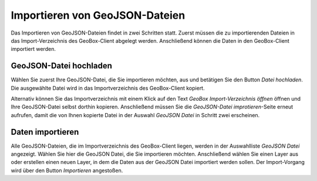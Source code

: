 Importieren von GeoJSON-Dateien
-------------------------------

Das Importieren von GeoJSON-Dateien findet in zwei Schritten statt. Zuerst müssen die zu importierenden Dateien in das Import-Verzeichnis des GeoBox-Client abgelegt werden. Anschließend können die Daten in den GeoBox-Client importiert werden.

GeoJSON-Datei hochladen
'''''''''''''''''''''''

Wählen Sie zuerst Ihre GeoJSON-Datei, die Sie importieren möchten, aus und betätigen Sie den Button `Datei hochladen`. Die ausgewählte Datei wird in das Importverzeichnis des GeoBox-Client kopiert.

Alternativ können Sie das Importverzeichnis mit einem Klick auf den Text `GeoBox Import-Verzeichnis öffnen` öffnen und Ihre GeoJSON-Datei selbst dorthin kopieren. Anschließend müssen Sie die `GeoJSON-Datei improtieren`-Seite erneut aufrufen, damit die von Ihnen kopierte Datei in der Auswahl `GeoJSON Datei` in Schritt zwei erscheinen.

Daten importieren
'''''''''''''''''

Alle GeoJSON-Dateien, die im Importverzeichnis des GeoBox-Client liegen, werden in der Auswahlliste `GeoJSON Datei` angezeigt. Wählen Sie hier die GeoJSON Datei, die Sie importieren möchten.
Anschließend wählen Sie einen Layer aus oder erstellen einen neuen Layer, in dem die Daten aus der GeoJSON Datei importiert werden sollen.
Der Import-Vorgang wird über den Button `Importieren` angestoßen.